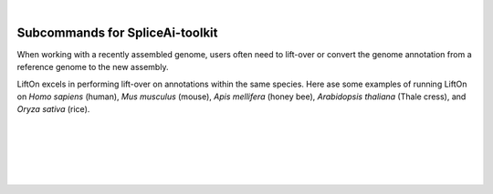 .. raw:: html

    <script type="text/javascript">

        let mutation_lvl_1_fuc = function(mutations) {
            var dark = document.body.dataset.theme == 'dark';

            if (document.body.dataset.theme == 'auto') {
                dark = window.matchMedia && window.matchMedia('(prefers-color-scheme: dark)').matches;
            }
            
            document.getElementsByClassName('sidebar_ccb')[0].src = dark ? '../../_static/JHU_ccb-white.png' : "../../_static/JHU_ccb-dark.png";
            document.getElementsByClassName('sidebar_wse')[0].src = dark ? '../../_static/JHU_wse-white.png' : "../../_static/JHU_wse-dark.png";



            for (let i=0; i < document.getElementsByClassName('summary-title').length; i++) {
                console.log(">> document.getElementsByClassName('summary-title')[i]: ", document.getElementsByClassName('summary-title')[i]);

                if (dark) {
                    document.getElementsByClassName('summary-title')[i].classList = "summary-title card-header bg-dark font-weight-bolder";
                    document.getElementsByClassName('summary-content')[i].classList = "summary-content card-body bg-dark text-left docutils";
                } else {
                    document.getElementsByClassName('summary-title')[i].classList = "summary-title card-header bg-light font-weight-bolder";
                    document.getElementsByClassName('summary-content')[i].classList = "summary-content card-body bg-light text-left docutils";
                }
            }

        }
        document.addEventListener("DOMContentLoaded", mutation_lvl_1_fuc);
        var observer = new MutationObserver(mutation_lvl_1_fuc)
        observer.observe(document.body, {attributes: true, attributeFilter: ['data-theme']});
        console.log(document.body);
    </script>

|

.. _same_species-section:

Subcommands for SpliceAi-toolkit
====================================


.. When dealing with a newly assembled genome, users often encounter the need to lift-over or convert the genome annotation from a reference genome to the new assembly.

.. LiftOn performs well on the same species annotation Lift-over. Here ase some examples of running LiftOn on *Homo sapiens*, *Arabidopsis thaliana*, and *Apis mellifera*.

When working with a recently assembled genome, users often need to lift-over or convert the genome annotation from a reference genome to the new assembly.

LiftOn excels in performing lift-over on annotations within the same species. Here ase some examples of running LiftOn on *Homo sapiens* (human), *Mus musculus* (mouse), *Apis mellifera* (honey bee), *Arabidopsis thaliana* (Thale cress), and *Oryza sativa* (rice).

.. |

.. .. admonition:: LiftOn examples
..     :class: note

..     * **Eukaryote**
..         * :ref:`same_species_liftover_human`
..         * :ref:`same_species_liftover_mouse`

..     * **Insect**
..         * :ref:`same_species_liftover_bee`

..     * **Plant**
..         * :ref:`same_species_liftover_thale`
..         * :ref:`same_species_liftover_rice`

.. .. toctree::
..     :hidden:

..     liftover_GRCh38_2_T2TCHM13
..     liftover_mouse
..     liftover_bee_insect
..     liftover_arabidopsis_plant
..     liftover_rice_plant

|
|
|
|
|


.. image:: ../../_images/jhu-logo-dark.png
   :alt: My Logo
   :class: logo, header-image only-light
   :align: center

.. image:: ../../_images/jhu-logo-white.png
   :alt: My Logo
   :class: logo, header-image only-dark
   :align: center